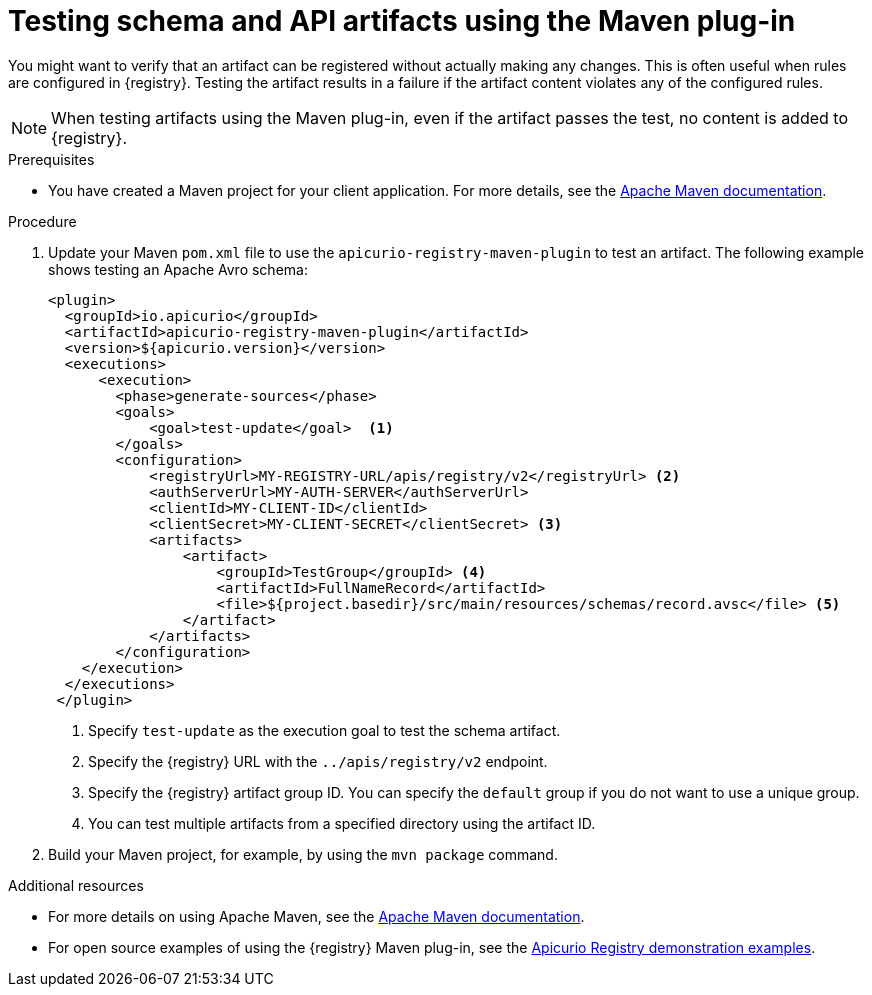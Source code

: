 // Metadata created by nebel
// ParentAssemblies: assemblies/getting-started/as_installing-the-registry.adoc

[id="testing-artifacts-using-maven-plugin_{context}"]
= Testing schema and API artifacts using the Maven plug-in

[role="_abstract"]
You might want to verify that an artifact can be registered without actually making any changes. This is often useful when rules are configured in {registry}. Testing the artifact results in a failure if the artifact content violates any of the configured rules.

NOTE: When testing artifacts using the Maven plug-in, even if the artifact passes the test, no content is added to {registry}.

.Prerequisites
* You have created a Maven project for your client application. For more details, see the https://maven.apache.org/index.html[Apache Maven documentation].


.Procedure
. Update your Maven `pom.xml` file to use the `apicurio-registry-maven-plugin` to test an artifact. The following example shows testing an Apache Avro schema:
+
[source,xml]
----
<plugin>     
  <groupId>io.apicurio</groupId>
  <artifactId>apicurio-registry-maven-plugin</artifactId>
  <version>${apicurio.version}</version>
  <executions>
      <execution>
        <phase>generate-sources</phase>
        <goals>
            <goal>test-update</goal>  <1>
        </goals>
        <configuration>
            <registryUrl>MY-REGISTRY-URL/apis/registry/v2</registryUrl> <2>
            <authServerUrl>MY-AUTH-SERVER</authServerUrl> 
            <clientId>MY-CLIENT-ID</clientId>
            <clientSecret>MY-CLIENT-SECRET</clientSecret> <3>
            <artifacts>
                <artifact>
                    <groupId>TestGroup</groupId> <4>
                    <artifactId>FullNameRecord</artifactId>
                    <file>${project.basedir}/src/main/resources/schemas/record.avsc</file> <5>
                </artifact>
            </artifacts>
        </configuration>
    </execution>
  </executions>
 </plugin>
----
+
<1> Specify `test-update` as the execution goal to test the schema artifact.
<2> Specify the {registry} URL with the `../apis/registry/v2` endpoint.
ifdef::apicurio-registry,rh-service-registry[]
<3> If authentication is required, you can specify your authentication server and client credentials.
endif::[]
ifdef::rh-openshift-sr[]
<3> Specify your service account ID and secret and the {org-name} Single Sign-On authentication server: `{sso-token-url}`
endif::[]
<4> Specify the {registry} artifact group ID. You can specify the `default` group if you do not want to use a unique group.
<5> You can test multiple artifacts from a specified directory using the artifact ID. 

. Build your Maven project, for example, by using the `mvn package` command. 

[role="_additional-resources"]
.Additional resources
 * For more details on using Apache Maven, see the https://maven.apache.org/index.html[Apache Maven documentation].
 * For open source examples of using the {registry} Maven plug-in, see the link:https://github.com/Apicurio/apicurio-registry-examples[Apicurio Registry demonstration examples].